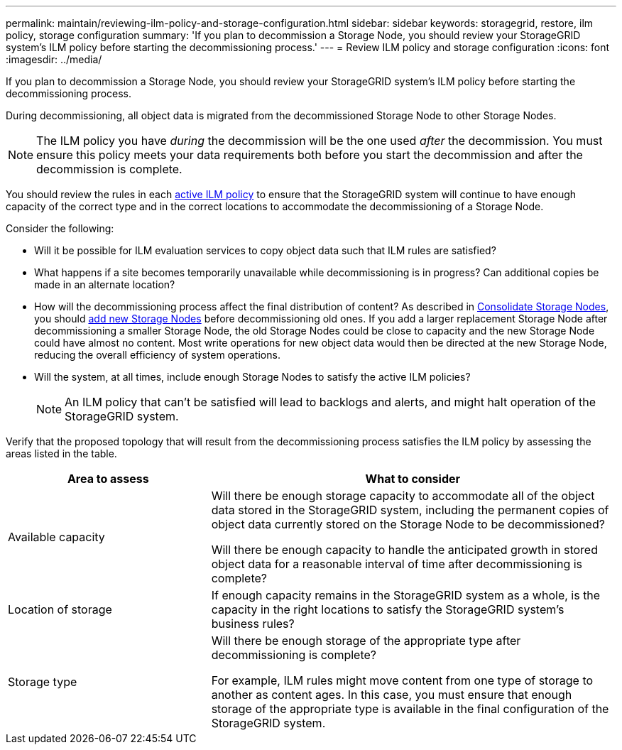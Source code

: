 ---
permalink: maintain/reviewing-ilm-policy-and-storage-configuration.html
sidebar: sidebar
keywords: storagegrid, restore, ilm policy, storage configuration
summary: 'If you plan to decommission a Storage Node, you should review your StorageGRID system’s ILM policy before starting the decommissioning process.'
---
= Review ILM policy and storage configuration
:icons: font
:imagesdir: ../media/

[.lead]
If you plan to decommission a Storage Node, you should review your StorageGRID system's ILM policy before starting the decommissioning process.

During decommissioning, all object data is migrated from the decommissioned Storage Node to other Storage Nodes.

NOTE: The ILM policy you have _during_ the decommission will be the one used _after_ the decommission. You must ensure this policy meets your data requirements both before you start the decommission and after the decommission is complete.

You should review the rules in each link:../ilm/creating-ilm-policy.html[active ILM policy] to ensure that the StorageGRID system will continue to have enough capacity of the correct type and in the correct locations to accommodate the decommissioning of a Storage Node.

Consider the following:

* Will it be possible for ILM evaluation services to copy object data such that ILM rules are satisfied?
* What happens if a site becomes temporarily unavailable while decommissioning is in progress? Can additional copies be made in an alternate location?
* How will the decommissioning process affect the final distribution of content? As described in link:consolidating-storage-nodes.html[Consolidate Storage Nodes], you should link:../expand/index.html[add new Storage Nodes] before decommissioning old ones. If you add a larger replacement Storage Node after decommissioning a smaller Storage Node, the old Storage Nodes could be close to capacity and the new Storage Node could have almost no content. Most write operations for new object data would then be directed at the new Storage Node, reducing the overall efficiency of system operations.
* Will the system, at all times, include enough Storage Nodes to satisfy the active ILM policies?
+
NOTE: An ILM policy that can't be satisfied will lead to backlogs and alerts, and might halt operation of the StorageGRID system.

Verify that the proposed topology that will result from the decommissioning process satisfies the ILM policy by assessing the areas listed in the table.

[cols="1a,2a" options="header"]
|===
| Area to assess| What to consider

| Available capacity
| Will there be enough storage capacity to accommodate all of the object data stored in the StorageGRID system, including the permanent copies of object data currently stored on the Storage Node to be decommissioned?

Will there be enough capacity to handle the anticipated growth in stored object data for a reasonable interval of time after decommissioning is complete?

| Location of storage
| If enough capacity remains in the StorageGRID system as a whole, is the capacity in the right locations to satisfy the StorageGRID system's business rules?

| Storage type
| Will there be enough storage of the appropriate type after decommissioning is complete? 

For example, ILM rules might move content from one type of storage to another as content ages. In this case, you must ensure that enough storage of the appropriate type is available in the final configuration of the StorageGRID system.

|===

